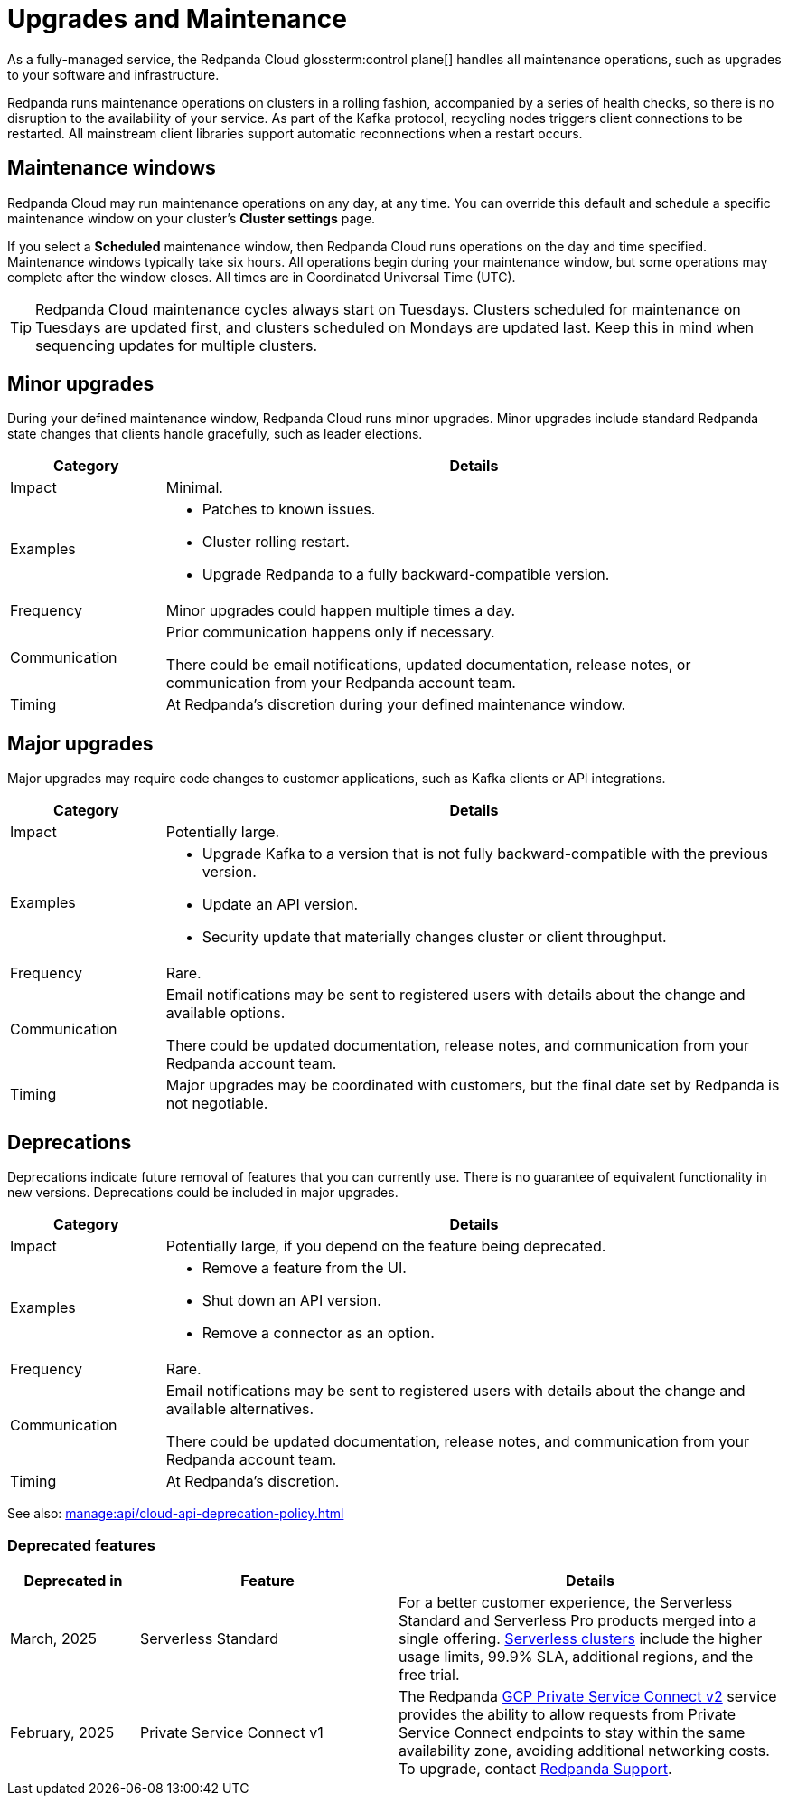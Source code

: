= Upgrades and Maintenance
:description: Learn how Redpanda Cloud manages maintenance operations.

As a fully-managed service, the Redpanda Cloud glossterm:control plane[] handles all maintenance operations, such as upgrades to your software and infrastructure.

Redpanda runs maintenance operations on clusters in a rolling fashion, accompanied by a series of health checks, so there is no disruption to the availability of your service. As part of the Kafka protocol, recycling nodes triggers client connections to be restarted. All mainstream client libraries support automatic reconnections when a restart occurs.

== Maintenance windows

Redpanda Cloud may run maintenance operations on any day, at any time. You can override this default and schedule a specific maintenance window on your cluster's *Cluster settings* page. 

If you select a *Scheduled* maintenance window, then Redpanda Cloud runs operations on the day and time specified. Maintenance windows typically take six hours. All operations begin during your maintenance window, but some operations may complete after the window closes. All times are in Coordinated Universal Time (UTC).

TIP: Redpanda Cloud maintenance cycles always start on Tuesdays. Clusters scheduled for maintenance on Tuesdays are updated first, and clusters scheduled on Mondays are updated last. Keep this in mind when sequencing updates for multiple clusters.

== Minor upgrades

During your defined maintenance window, Redpanda Cloud runs minor upgrades. Minor upgrades include standard Redpanda state changes that clients handle gracefully, such as leader elections. 


[cols="1,4", options="header"]
|===
| Category
| Details

| Impact
| Minimal.

| Examples
a|
* Patches to known issues. +
* Cluster rolling restart.  +
* Upgrade Redpanda to a fully backward-compatible version. 

| Frequency
| Minor upgrades could happen multiple times a day.

| Communication
| Prior communication happens only if necessary. +

There could be email notifications, updated documentation, release notes, or communication from your Redpanda account team.

| Timing
| At Redpanda's discretion during your defined maintenance window.
|===

== Major upgrades

Major upgrades may require code changes to customer applications, such as Kafka clients or API integrations. 

[cols="1,4", options="header"]
|===
| Category
| Details

| Impact
| Potentially large.

| Examples
a|
* Upgrade Kafka to a version that is not fully backward-compatible with the previous version.
* Update an API version.
* Security update that materially changes cluster or client throughput.

| Frequency
| Rare.

| Communication
| Email notifications may be sent to registered users with details about the change and available options. +

There could be updated documentation, release notes, and communication from your Redpanda account team.

| Timing
| Major upgrades may be coordinated with customers, but the final date set by Redpanda is not negotiable.
|===

== Deprecations

Deprecations indicate future removal of features that you can currently use. There is no guarantee of equivalent functionality in new versions. Deprecations could be included in major upgrades. 


[cols="1,4", options="header"]
|===
| Category
| Details

| Impact
| Potentially large, if you depend on the feature being deprecated.

| Examples
a|
* Remove a feature from the UI. +
* Shut down an API version. +
* Remove a connector as an option.

| Frequency
| Rare.

| Communication
| Email notifications may be sent to registered users with details about the change and available alternatives. +

There could be updated documentation, release notes, and communication from your Redpanda account team.

| Timing
| At Redpanda's discretion.
|===

See also: xref:manage:api/cloud-api-deprecation-policy.adoc[]


=== Deprecated features


[cols="1,2,3", options="header"]
|===
| Deprecated in | Feature | Details

| March, 2025 | Serverless Standard | For a better customer experience, the Serverless Standard and Serverless Pro products merged into a single offering. xref:get-started:cluster-types/serverless.adoc[Serverless clusters] include the higher usage limits, 99.9% SLA, additional regions, and the free trial. 
| February, 2025 | Private Service Connect v1 | The Redpanda xref:networking:gcp-private-service-connect.adoc[GCP Private Service Connect v2] service provides the ability to allow requests from Private Service Connect endpoints to stay within the same availability zone, avoiding additional networking costs. To upgrade, contact https://support.redpanda.com/hc/en-us/requests/new[Redpanda Support^]. 
|===